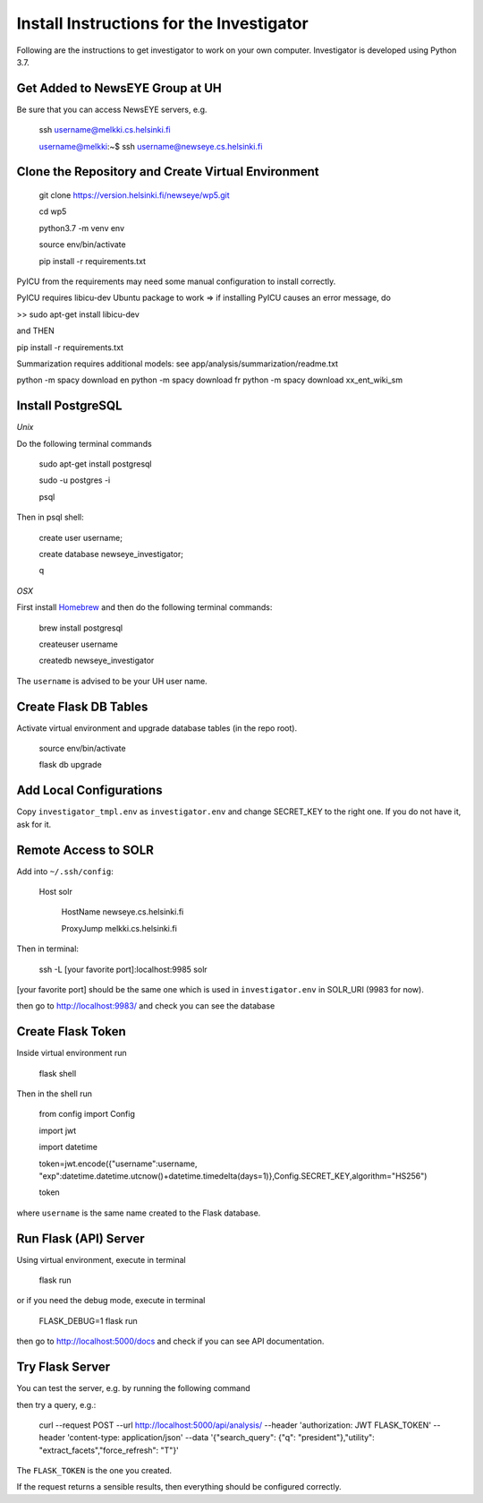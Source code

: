 Install Instructions for the Investigator
=========================================

Following are the instructions to get investigator to work on your own
computer. Investigator is developed using Python 3.7.

Get Added to NewsEYE Group at UH
--------------------------------

Be sure that you can access NewsEYE servers, e.g.

    ssh username@melkki.cs.helsinki.fi

    username@melkki:~$ ssh username@newseye.cs.helsinki.fi

Clone the Repository and Create Virtual Environment
---------------------------------------------------

    git clone https://version.helsinki.fi/newseye/wp5.git

    cd wp5

    python3.7 -m venv env

    source env/bin/activate

    pip install -r requirements.txt

PyICU from the requirements may need some manual configuration to
install correctly.

PyICU requires libicu-dev Ubuntu package to work => if installing PyICU causes an error message, do

>> sudo apt-get install libicu-dev

and THEN

pip install -r requirements.txt


Summarization requires additional models:
see app/analysis/summarization/readme.txt

python -m spacy download en
python -m spacy download fr
python -m spacy download xx_ent_wiki_sm


Install PostgreSQL
------------------

*Unix*

Do the following terminal commands

    sudo apt-get install postgresql

    sudo -u postgres -i

    psql

Then in psql shell:

    create user username;

    create database newseye_investigator;

    \q

*OSX*

First install `Homebrew <https://brew.sh/>`_ and then do the following
terminal commands:

    brew install postgresql

    createuser username

    createdb newseye_investigator

The ``username`` is advised to be your UH user name.

Create Flask DB Tables
----------------------

Activate virtual environment and upgrade database tables (in the repo
root).

    source env/bin/activate

    flask db upgrade


Add Local Configurations
------------------------

Copy ``investigator_tmpl.env`` as ``investigator.env`` and change
SECRET_KEY to the right one. If you do not have it, ask for it.


Remote Access to SOLR
---------------------

Add into ``~/.ssh/config``:

    Host solr

         HostName newseye.cs.helsinki.fi

         ProxyJump melkki.cs.helsinki.fi


Then in terminal:

    ssh -L [your favorite port]:localhost:9985 solr

[your favorite port] should be the same one which is used in
``investigator.env`` in SOLR_URI (9983 for now).

then go to http://localhost:9983/ and check you can see the database


Create Flask Token
------------------

Inside virtual environment run

    flask shell

Then in the shell run

    from config import Config

    import jwt

    import datetime

    token=jwt.encode({"username":username, "exp":datetime.datetime.utcnow()+datetime.timedelta(days=1)},Config.SECRET_KEY,algorithm="HS256")

    token

where ``username`` is the same name created to the Flask database.


Run Flask (API) Server
----------------------

Using virtual environment, execute in terminal

    flask run

or if you need the debug mode, execute in terminal

    FLASK_DEBUG=1 flask run

then go to http://localhost:5000/docs and check if you can see API
documentation.

Try Flask Server
----------------

You can test the server, e.g. by running the following command

then try a query, e.g.:

    curl --request POST   --url http://localhost:5000/api/analysis/   --header 'authorization: JWT FLASK_TOKEN' --header 'content-type: application/json' --data '{"search_query": {"q": "president"},"utility": "extract_facets","force_refresh": "T"}'

The ``FLASK_TOKEN`` is the one you created.

If the request returns a sensible results, then everything should be
configured correctly.
